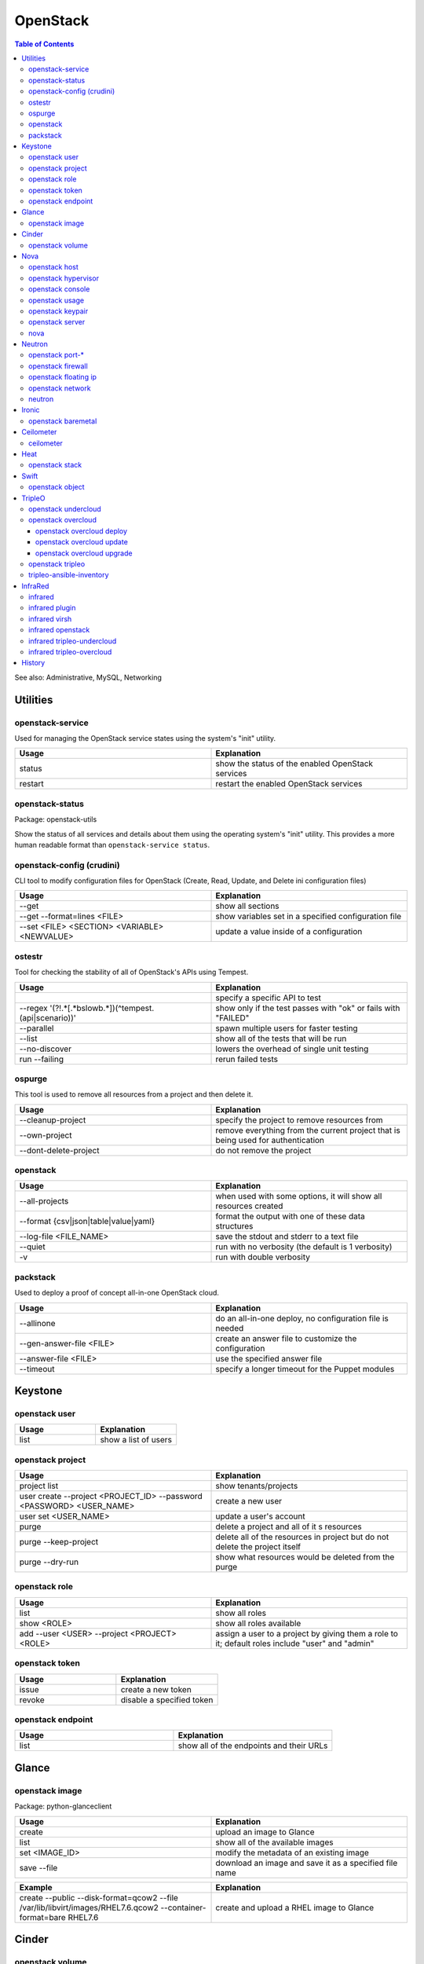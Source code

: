 OpenStack
=========

.. contents:: Table of Contents

See also: Administrative, MySQL, Networking

Utilities
---------

openstack-service
~~~~~~~~~~~~~~~~~~

Used for managing the OpenStack service states using the system's "init" utility.

.. csv-table::
   :header: Usage, Explanation
   :widths: 20, 20

   "status", "show the status of the enabled OpenStack services"
   "restart", "restart the enabled OpenStack services"

openstack-status
~~~~~~~~~~~~~~~~

Package: openstack-utils

Show the status of all services and details about them using the operating system's "init" utility. This provides a more human readable format than ``openstack-service status``.

openstack-config (crudini)
~~~~~~~~~~~~~~~~~~~~~~~~~~

CLI tool to modify configuration files for OpenStack (Create, Read, Update, and Delete ini configuration files)

.. csv-table::
   :header: Usage, Explanation
   :widths: 20, 20

   "--get", "show all sections"
   "--get --format=lines <FILE>", "show variables set in a specified configuration file"
   "--set <FILE> <SECTION> <VARIABLE> <NEWVALUE>", "update a value inside of a configuration"

ostestr
~~~~~~~

Tool for checking the stability of all of OpenStack's APIs using Tempest.

.. csv-table::
   :header: Usage, Explanation
   :widths: 20, 20

   "", "specify a specific API to test"
   "--regex '(?!.*\[.*\bslow\b.*\])(^tempest\.(api|scenario))'", "show only if the test passes with ""ok"" or fails with ""FAILED"""
   "--parallel", "spawn multiple users for faster testing"
   "--list", "show all of the tests that will be run"
   "--no-discover", "lowers the overhead of single unit testing"
   "run --failing", "rerun failed tests"

ospurge
~~~~~~~

This tool is used to remove all resources from a project and then delete it.

.. csv-table::
   :header: Usage, Explanation
   :widths: 20, 20

   "--cleanup-project", "specify the project to remove resources from"
   "--own-project", "remove everything from the current project that is being used for authentication"
   "--dont-delete-project", "do not remove the project"

openstack
~~~~~~~~~

.. csv-table::
   :header: Usage, Explanation
   :widths: 20, 20

   "--all-projects", "when used with some options, it will show all resources created"
   "--format {csv|json|table|value|yaml}", "format the output with one of these data structures"
   --log-file <FILE_NAME>, save the stdout and stderr to a text file
   --quiet, run with no verbosity (the default is 1 verbosity)
   -v, run with double verbosity

packstack
~~~~~~~~~~

Used to deploy a proof of concept all-in-one OpenStack cloud.

.. csv-table::
   :header: Usage, Explanation
   :widths: 20, 20

   "--allinone", "do an all-in-one deploy, no configuration file is needed"
   "--gen-answer-file <FILE>", "create an answer file to customize the configuration"
   "--answer-file <FILE>", "use the specified answer file"
   "--timeout", "specify a longer timeout for the Puppet modules"

Keystone
--------

openstack user
~~~~~~~~~~~~~~

.. csv-table::
   :header: Usage, Explanation
   :widths: 20, 20

   "list", "show a list of users"

openstack project
~~~~~~~~~~~~~~~~~

.. csv-table::
   :header: Usage, Explanation
   :widths: 20, 20

   "project list", "show tenants/projects"
   "user create --project <PROJECT_ID> --password <PASSWORD> <USER_NAME>", "create a new user"
   "user set <USER_NAME>", "update a user's account"
   "purge", "delete a project and all of it s resources"
   "purge --keep-project", "delete all of the resources in project but do not delete the project itself"
   "purge --dry-run", "show what resources would be deleted from the purge"

openstack role
~~~~~~~~~~~~~~

.. csv-table::
   :header: Usage, Explanation
   :widths: 20, 20

   "list", "show all roles"
   "show <ROLE>", "show all roles available"
   "add --user <USER> --project <PROJECT> <ROLE>", "assign a user to a project by giving them a role to it; default roles include ""user"" and ""admin"""

openstack token
~~~~~~~~~~~~~~~

.. csv-table::
   :header: Usage, Explanation
   :widths: 20, 20

   "issue", "create a new token"
   "revoke", "disable a specified token"

openstack endpoint
~~~~~~~~~~~~~~~~~~

.. csv-table::
   :header: Usage, Explanation
   :widths: 20, 20

   "list", "show all of the endpoints and their URLs"

Glance
------

openstack image
~~~~~~~~~~~~~~~

Package: python-glanceclient

.. csv-table::
   :header: Usage, Explanation
   :widths: 20, 20

   "create", "upload an image to Glance"
   "list", "show all of the available images"
   "set <IMAGE_ID>", "modify the metadata of an existing image"
   "save --file", "download an image and save it as a specified file name"

.. csv-table::
   :header: Example, Explanation
   :widths: 20, 20

   "create --public --disk-format=qcow2 --file /var/lib/libvirt/images/RHEL7.6.qcow2 --container-format=bare RHEL7.6", "create and upload a RHEL image to Glance"

Cinder
------

openstack volume
~~~~~~~~~~~~~~~~

Package: python-cinderclient

.. csv-table::
   :header: Usage, Explanation
   :widths: 20, 20

   "list", "list all of the volumes"
   "list --all-projects", "list the volumes for all projects"
   "state --state {creating|deleting|in-use|attaching|detaching|error|error_deleting|maintenance}", "forcefully change the state of a volume as the admin user"

Nova
----

openstack host
~~~~~~~~~~~~~~

.. csv-table::
   :header: Usage, Explanation
   :widths: 20, 20

   "list", "show all controller and compute nodes"
   "show <HOST>", "show all projects and their resource usage on a specific compute node"

openstack hypervisor
~~~~~~~~~~~~~~~~~~~~

.. csv-table::
   :header: Usage, Explanation
   :widths: 20, 20

   stats show, show the used and available resources on the compute nodes

openstack console
~~~~~~~~~~~~~~~~~

.. csv-table::
   :header: Usage, Explanation
   :widths: 20, 20

   "log show", "display the console log for an instance"
   "url show", "display the URL to access the remote console"

openstack usage
~~~~~~~~~~~~~~~

.. csv-table::
   :header: Usage, Explanation
   :widths: 20, 20

   "list", "shows allocated data usage for all instances"

openstack keypair
~~~~~~~~~~~~~~~~~

Manage SSH keys.

.. csv-table::
   :header: Usage, Explanation
   :widths: 20, 20

   create <KEY_NAME>, create a new public and private key
   create --public-key ~/.ssh/id_rsa.pub <KEY_NAME>, import an existing public key

.. csv-table::
   :header: Example, Explanation
   :widths: 20, 20

   openstack keypair create shared_key > shared_key.pem, create and save the private key into a file

openstack server
~~~~~~~~~~~~~~~~

Package: python-novaclient

Manage virtual machine instances.

.. csv-table::
   :header: Usage, Explanation
   :widths: 20, 20

   "list", "list instances for the current project"
   "list --host <HOST>", "show all instances on a specific host"
   "list --all-projects", "list all instances managed by Nova"
   "create --flavor <FLAVOR> --image <IMAGE> --key-name <PUBLIC_KEY_NAME> --security-group <SEC_GROUP> --nic net-id=<NETWORK> <NAME>", "create a new instance"
   "--availability-zone <ZONE>:<HOST>", "spawn an instance on a specific hypervisor host"
   "--user-data", "load a custom cloud-init configuration file"
   "pause", "freeze a server's state"
   "resume", "resume a paused server"
   "start", "start server"
   "stop", "stop server"
   "reboot", "reboot server"
   "delete", "delete an instance"
   "show", "show detailed information about an instance"
   "rescue --image <IMAGE>", "boot up a live environment with a specific image attached to an instance"

nova
~~~~

.. csv-table::
   :header: Usage, Explanation
   :widths: 20, 20

   "evacuate", "live migrate one or all instances from one compute host to another"
   "migrate", "migrate all instances from one compute node to another after shutting down the instances"
   "force-delete", "forcefully delete an instance"
   "set-password", "change root password"

Neutron
-------

openstack port-*
~~~~~~~~~~~~~~~~

.. csv-table::
   :header: Usage, Explanation
   :widths: 20, 20

   "port-create", "create port"
   "port-delete", "delete port"

openstack firewall
~~~~~~~~~~~~~~~~~~

.. csv-table::
   :header: Usage, Explanation
   :widths: 20, 20

   "group rule list", "show firewall rules"
   "group rule show", "show information about a specific firewall rule"

openstack floating ip
~~~~~~~~~~~~~~~~~~~~~

.. csv-table::
   :header: Usage, Explanation
   :widths: 20, 20

   "floatingip-create", "add public IP to pool"
   "floatingip-delete", "remove public IP from pool"
   "floatingip-associate", "add public IP to VM"
   "floatingip-disassociate", "remove public IP from VM"

openstack network
~~~~~~~~~~~~~~~~~

Package: python-neutronclient

.. csv-table::
   :header: Usage, Explanation
   :widths: 20, 20

   "create", "create a network"
   "delete", "delete a network"
   "list", "show all networks"
   "set", "change the setting of a network"
   "show", "show details about a given network"
   "agent list", "show all Neutron related services and if they are running"

.. csv-table::
   :header: Example, Explanation
   :widths: 20, 20

   "create --provider:network_type={flat|vlan|vxlan|gre} --provider:physical_network=<PHY_DEVICE_MAP> --shared <NEW_NETWORK_NAME>", "create a public network tied to a physical interface"

neutron
~~~~~~~

.. csv-table::
   :header: Usage, Explanation
   :widths: 20, 20

   "purge", "delete all Neutron objects in a given project"
   "dhcp-agent-list-hosting-net", "show all DHCP agents and their status for a given network"
   "dhcp-agent-network-remove", "disable a DHCP agent"
   "dhcp-agent-network-add", "re-enable a DHCP agent"
   "lbaas-loadbalancer-create <SUBNET>", "create a load balancer tied to a subnet"
   "lbaas-listener-create --loadbalancer <LOADBALANCER> --protocol TCP --protocol-port=<PORT>", "create a listener/rule for the load balancer"
   "lbaas-pool-create --lb-algorithm ROUND_ROBIN --listener <LISTENER> --protocol TCP", "create a pool tied to a listener"
   "lbaas-member-create --subnet <SUBNET> --address <IPADDRESS> --protocol-port <PORT> <POOL>", "add IPs to the pool to load balancer"
   "floatingip-create ext-net --port-id <PORTID>", "associate a floating IP with the load balancer's VIP port"

Ironic
-------

openstack baremetal
~~~~~~~~~~~~~~~~~~~

.. csv-table::
   :header: Usage, Explanation
   :widths: 20, 20

   node list, list all bare-metal servers deployed by Ironic
   node list --long, list but with all of the details of each node
   node maintenance set <NODE>, turn maintenance mode on to disallow it from having health checks or being in new deployments
   node maintenance unset <NODE>, turn off maintenance mode
   node manage <NODE>, place a node into the ""manageable"" state to allow for introspection
   node provide <NODE>, place a node into the ""available"" state to allow for deployment
   node unset <NODE> --property capabilities, remove all capabilities
   node clean <NODE>, zero out all of the storage devices managed by Ironic
   "node clean --clean-steps '[{""interface"": ""deploy"", ""step"": ""erase_devices_metadata""}]' <NODE>", only clean the partition table metadata
   node vif list <NODE>, show all virtual interfaces from Neutron that are attached
   node vif detach <VIF> <NODE>, detach a virtual interface from the node
   introspection abort <NODE>, stop introspection
   introspection data save <NODE>, display the JSON output of the introspection data for a specific node
   introspection interface list <NODE>, list all of the network interfaces found during introspection

.. csv-table::
   :header: Example, Explanation
   :widths: 20, 20

   "openstack baremetal introspection data save <NODE> | python -m json.tool", view the introspection data in a human readable format

Ceilometer
----------

ceilometer
~~~~~~~~~~

Package: python-ceilometerclient

.. csv-table::
   :header: Usage, Explanation
   :widths: 20, 20

   "meter-list", "show available meters"
   "meter-list --query project=<PROJECT_ID>", "call this after the first ceilometer option (i.e. meter-list) to show all related results for a specific project"

Heat
----

openstack stack
~~~~~~~~~~~~~~~

Manage Heat stacks.

.. csv-table::
   :header: Usage, Explanation
   :widths: 20, 20

   "--wait", "wait for the stack to be created before returning the user to their shell prompt"
   "list", "show all of the Heat stacks in use"

Swift
-----

openstack object
~~~~~~~~~~~~~~~~

Package: python-swiftclient

.. csv-table::
   :header: Usage, Explanation
   :widths: 20, 20

   "list", "list all containers"
   "upload <CONTAINER> <FILE>", "upload a file to a container"
   "save <CONTAINER> <FILE>", "download a file from a Swift container"

TripleO
-------

openstack undercloud
~~~~~~~~~~~~~~~~~~~~

.. csv-table::
   :header: Usage, Explanation
   :widths: 20, 20

   install, install the Undercloud using the ~/undercloud.conf configuration file
   minion install, (>= Train) install Minion services (minimal Heat and Ironic) on another Undercloud node
   upgrade, update the Undercloud to the latest minor version or upgrade to the latest major version (based on which packages are available)
   upgrade --skip-package-updates, do not update the RPM packages (in case they have already been updated manually)
   upgrade --no-validations, do not run upgrade validations

openstack overcloud
~~~~~~~~~~~~~~~~~~~

Mange the Overcloud from a TripleO deployment of OpenStack.

.. csv-table::
   :header: Usage, Explanation
   :widths: 20, 20

   execute -s overcloud <SCRIPT>, execute a script on all of the Overcloud nodes
   node import instackenv.json, import the Overcloud nodes based on an Ironic template (they will be in the manageable state)
   node import --provide instackenv.json, "import the Overcloud nodes in the ""available"" state so they can be introspected"
   node import --introspect --provide instackenv.json, "import the Overcloud nodes in the ""available"" state after automatically doing introspection"
   node introspect --all-manageable, introspect all existing nodes
   node introspect --all-manageable --provide, introspect all existing nodes and automatically place them in the ""available"" state when done
   node provide --all-manageable, change all Overcloud nodes that are in a ""manageable"" state into an ""available"" state
   profiles list, show the Nova flavors in use for each node
   profiles match --control-flavor <FLAVOR> --control-scale <INTEGER> --compute-flavor <FLAVOR> --compute-scale <INTEGER>, see which nodes will match the flavor and scale of nodes specified
   delete overcloud, delete the Overcloud stack and cleanup other generated resources (this is preferred over `openstack stack delete overcloud`)

.. csv-table::
   :header: Example, Explanation
   :widths: 20, 20

   profiles match --control-flavor control --control-scale 3 --compute-flavor compute --compute-scale 2, show which nodes would be matched for a deployment with 3 controller nodes and 2 compute nodes

openstack overcloud deploy
''''''''''''''''''''''''''

.. csv-table::
   :header: Usage, Explanation
   :widths: 20, 20

   --stack <STACK_NAME>, provide a custom stack name (default: overcloud)
   --templates, the path to the Heat templates directory
   -e, the path to an additional Heat template
   "--{control,compute}-flavor <FLAVOR>", "REMOVED IN TRAIN, use Heat template variables instead. Assign a custom flavor profile."
   --override-ansible-cfg, provide a custom Ansible configuration file for config-download

.. csv-table::
   :header: Example, Explanation
   :widths: 20, 20

   --stack production --templates /home/stack/templates -e /home/stack/templates/environments/low-memory.yaml, deploy an Overcloud stack named production that will use the default settings and low memory settings for the services

openstack overcloud update
''''''''''''''''''''''''''

Handle minor version updates.

.. csv-table::
   :header: Usage, Explanation
   :widths: 20, 20

   prepare, Update the Heat stack based on the latest TripleO Heat templates.
   run --limit <NODE>, Run the minor update Ansible tasks.
   converge, Re-enable all of the original (non-update) Ansible tasks for the deployment.

.. csv-table::
   :header: Example, Explanation
   :widths: 20, 20

   run --limit all, Run the update on every node.

openstack overcloud upgrade
'''''''''''''''''''''''''''

Handle major version upgrades.

.. csv-table::
   :header: Usage, Explanation
   :widths: 20, 20

   prepare, Update the Heat stack based on the latest TripleO Heat templates.
   run --limit <NODE>, Run the major upgrade Ansible tasks.
   converge, Re-enable all of the original (non-upgrade) Ansible tasks for the deployment.

.. csv-table::
   :header: Example, Explanation
   :widths: 20, 20

   run --limit Compute, Run the upgrade on all of the Compute nodes.

openstack tripleo
~~~~~~~~~~~~~~~~~

.. csv-table::
   :header: Usage, Explanation
   :widths: 20, 20

   container image push, (>= Train) push a local container image to the local Undercloud container registry

tripleo-ansible-inventory
~~~~~~~~~~~~~~~~~~~~~~~~~

Create dynamic inventory for Ansible to manage the Undercloud and Overcloud infrastructure of a TripleO deployment.

.. csv-table::
   :header: Usage, Explanation
   :widths: 20, 20

   "--list", "list the entire inventory"

InfraRed
--------

infrared
~~~~~~~~

.. csv-table::
   :header: Usage, Explanation
   :widths: 20, 20

   ssh <NODE>, "ssh into a node (examples: undercloud-0, controller-2, compute-1, etc.)"

infrared plugin
~~~~~~~~~~~~~~~

.. csv-table::
   :header: Usage, Explanation
   :widths: 20, 20

   list, list the installed plugins
   list --available, list all of the plugins that can be installed
   add plugins/<PLUGIN>, install a new plugin
   add all, install all of the plugins
   remove <PLUGIN> <PLUGIN2>, delete one or more plugins
   remove all, delete all of the plugins
   update <PLUGIN>

infrared virsh
~~~~~~~~~~~~~~

Manage the creation or deletion of a virtual lab environment using ``virsh``.

.. csv-table::
   :header: Usage, Explanation
   :widths: 20, 20

   --host-address <IP_ADDRESS>, the hypervisor address to access via SSH
   --host-user <SSH_USER>, the hypervisor SSH user
   --host-key <SSH_KEY_FILE>, the private SSH key file to use
   --host-validate no, do not attempt to enable hardware virtualization on the hypervisor
   --host-memory-overcommit yes, allow the hypervisor to run virtual machines that may consume more RAM then what is available
   --topology <TOPOLOGY>, specify the topology of what nodes should be deployed and how many

.. csv-table::
   :header: Example, Explanation
   :widths: 20, 20

   "--host-address 127.0.0.1 --host-key ~/.ssh/id_rsa --topology-nodes ""undercloud:1,controller:3,compute:2""", deploy 5 virtual machines for an InfraRed lab

infrared openstack
~~~~~~~~~~~~~~~~~~

Manage a virtual TripleO lab environment using OpenStack instances.

.. csv-table::
   :header: Usage, Explanation
   :widths: 20, 20

   --cloud ${OS_CLOUD}, the OpenStack cloud credentials to use
   --prefix <OPTIONAL_RESOURCE_PREFIX>, a prefix for all virtual resources (allows for multiple lab environments)
   --key-file ~/.ssh/id_rsa, the public SSH key that should be added to the Undercloud ``~/.ssh/authorized_keys`` file
   "--topology-network 3_nets_ovb --topology-nodes 'ovb_undercloud:1,ovb_controller:1,ovb_compute:1'", use Open Virtual Baremetal (OVB)
   --anti-spoofing False, allow spoofing to allow any IP address and MAC to be used on a Neutron network
   "--dns <DNS1>,<DNS2>", custom DNS servers for the Undercloud
   --provider-network <EXTERNAL_PROVIDER_NETWORK>, the provider network that will be used to assign floating IP addresses from
   --image <RHEL_OR_CENTOS>, the operating system image to use
   --username <SSH_USER>, the SSH user that is configured in the image

infrared tripleo-undercloud
~~~~~~~~~~~~~~~~~~~~~~~~~~~

Manage the installation of the Undercloud.

.. csv-table::
   :header: Usage, Explanation
   :widths: 20, 20

   --version, the RHOSP version number or RDO release name
   "--enable-testing-repos {all,rhel,extras,ceph}", enable pre-release repositories
   --cdn <FILE>, specify a file with a valid Red Hat subscription credentials
   --images-task rpm, install RHOSP via RPM repositories
   --images-task import --images-url=<URL>, install RDO via importing an existing Overcloud virtual machine image
   --images-task build, use a RHEL or CentOS guest virtual machine image as a base to build an Overcloud image from
   "--ntp-server <NTP_SERVER1>,<NTP_SERVER2>", specify custom NTP servers for the Undercloud

.. csv-table::
   :header: Example, Explanation
   :widths: 20, 20

   --images-task=import --version rocky --images-url=https://images.rdoproject.org/rocky/rdo_trunk/current-tripleo-rdo/, install a RDO Rocky Undercloud and setup the Overcloud image by importing a pre-built image

infrared tripleo-overcloud
~~~~~~~~~~~~~~~~~~~~~~~~~~

Manage the deployment of the Overcloud.

.. csv-table::
   :header: Usage, Explanation
   :widths: 20, 20

   --deployment-files <DIRECTORY>, the path to the TripleO Heat templates to deploy with
   --deployment-files virt, use the default Infrared Overcloud Heat templates
   --version, the RHOSP version number or RDO release name
   --introspect yes, introspect the Overcloud nodes
   --tagging yes, tag the Overcloud nodes
   --deploy yes, deploy the Overcloud

.. csv-table::
   :header: Example, Explanation
   :widths: 20, 20

   --deploy-files virt --version 14 --introspect yes --tagging yes --deploy yes, fully deploy a RHOSP 14 Overcloud

History
-------

-  `Latest <https://github.com/LukeShortCloud/rootpages/commits/main/src/commands/openstack.rst>`__
-  `< 2019.01.01 <https://github.com/LukeShortCloud/rootpages/commits/main/src/linux_commands/openstack.rst>`__
